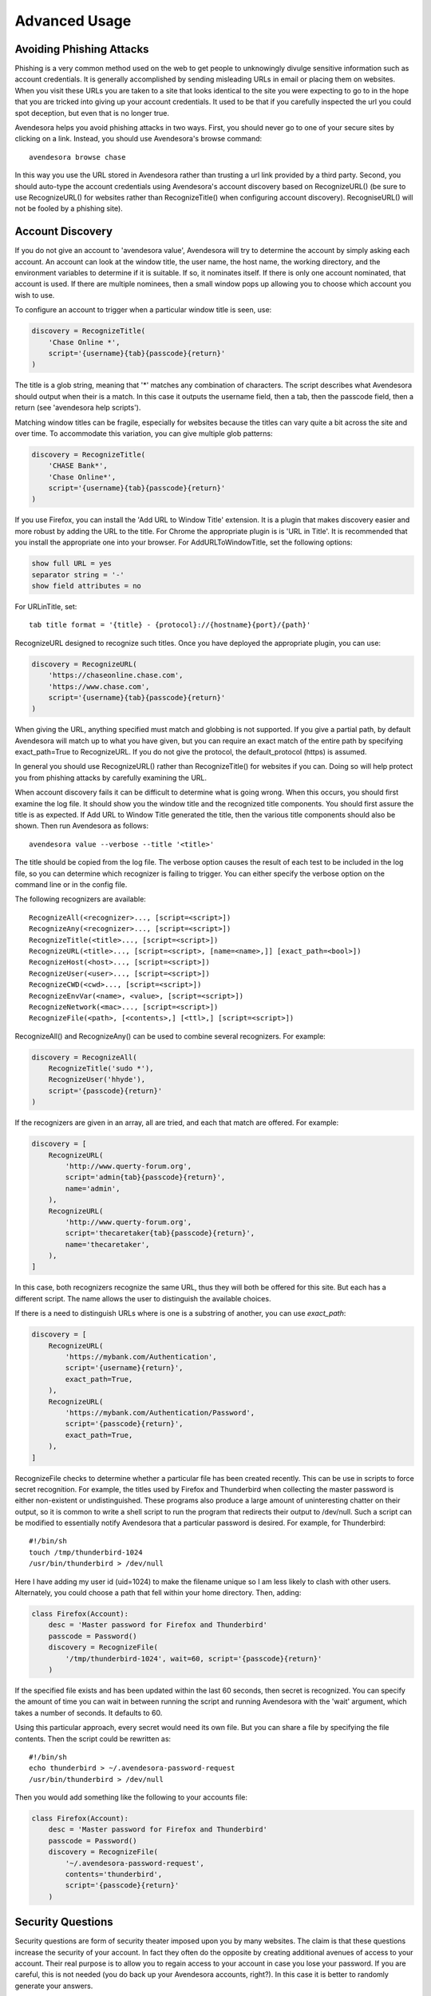 Advanced Usage
==============

.. index::
    single: phishing

.. _phishing:

Avoiding Phishing Attacks
-------------------------

Phishing is a very common method used on the web to get people to
unknowingly divulge sensitive information such as account
credentials.  It is generally accomplished by sending misleading
URLs in email or placing them on websites. When you visit these
URLs you are taken to a site that looks identical to the site you
were expecting to go to in the hope that you are tricked into giving
up your account credentials.  It used to be that if you carefully
inspected the url you could spot deception, but even that is no
longer true.

Avendesora helps you avoid phishing attacks in two ways. First, you
should never go to one of your secure sites by clicking on a link.
Instead, you should use Avendesora's browse command::

    avendesora browse chase

In this way you use the URL stored in Avendesora rather than
trusting a url link provided by a third party. Second, you should
auto-type the account credentials using Avendesora's account
discovery based on RecognizeURL() (be sure to use RecognizeURL() for
websites rather than RecognizeTitle() when configuring account
discovery). RecogniseURL() will not be fooled by a phishing site).


.. index::
    single: discovery
    single: account discovery

.. _discovery:

Account Discovery
-----------------

If you do not give an account to 'avendesora value', Avendesora will
try to determine the account by simply asking each account. An
account can look at the window title, the user name, the host name,
the working directory, and the environment variables to determine if
it is suitable. If so, it nominates itself. If there is only one
account nominated, that account is used. If there are multiple
nominees, then a small window pops up allowing you to choose
which account you wish to use.

.. index::
    single: RecognizeTitle

To configure an account to trigger when a particular window title is
seen, use:

.. code-block:: python

    discovery = RecognizeTitle(
        'Chase Online *',
        script='{username}{tab}{passcode}{return}'
    )

The title is a glob string, meaning that '*' matches any combination
of characters. The script describes what Avendesora should output
when their is a match. In this case it outputs the username field,
then a tab, then the passcode field, then a return (see 'avendesora
help scripts').

Matching window titles can be fragile, especially for websites
because the titles can vary quite a bit across the site and over
time. To accommodate this variation, you can give multiple glob
patterns:

.. code-block:: python

    discovery = RecognizeTitle(
        'CHASE Bank*',
        'Chase Online*',
        script='{username}{tab}{passcode}{return}'
    )

.. index::
    single: RecognizeURL

If you use Firefox, you can install the 'Add URL to Window Title'
extension.  It is a plugin that makes discovery easier and more
robust by adding the URL to the title.  For Chrome the appropriate
plugin is  is 'URL in Title'.  It is recommended that you install
the appropriate one into your browser.  For AddURLToWindowTitle, set
the following options:

.. code-block:: python

    show full URL = yes
    separator string = '-'
    show field attributes = no

For URLinTitle, set::

    tab title format = '{title} - {protocol}://{hostname}{port}/{path}'

RecognizeURL designed to recognize such titles. Once you have
deployed the appropriate plugin, you can use:

.. code-block:: python

    discovery = RecognizeURL(
        'https://chaseonline.chase.com',
        'https://www.chase.com',
        script='{username}{tab}{passcode}{return}'
    )

When giving the URL, anything specified must match and globbing is
not supported. If you give a partial path, by default Avendesora
will match up to what you have given, but you can require an exact
match of the entire path by specifying exact_path=True to
RecognizeURL.  If you do not give the protocol, the default_protocol
(https) is assumed.

In general you should use RecognizeURL() rather than
RecognizeTitle() for websites if you can. Doing so will help protect
you from phishing attacks by carefully examining the URL.

When account discovery fails it can be difficult to determine what
is going wrong. When this occurs, you should first examine the log
file. It should show you the window title and the recognized title
components. You should first assure the title is as expected. If Add
URL to Window Title generated the title, then the various title
components should also be shown.  Then run Avendesora as follows::

    avendesora value --verbose --title '<title>'

The title should be copied from the log file. The verbose option
causes the result of each test to be included in the log file, so
you can determine which recognizer is failing to trigger.  You can
either specify the verbose option on the command line or in the
config file.

The following recognizers are available::

    RecognizeAll(<recognizer>..., [script=<script>])
    RecognizeAny(<recognizer>..., [script=<script>])
    RecognizeTitle(<title>..., [script=<script>])
    RecognizeURL(<title>..., [script=<script>, [name=<name>,]] [exact_path=<bool>])
    RecognizeHost(<host>..., [script=<script>])
    RecognizeUser(<user>..., [script=<script>])
    RecognizeCWD(<cwd>..., [script=<script>])
    RecognizeEnvVar(<name>, <value>, [script=<script>])
    RecognizeNetwork(<mac>..., [script=<script>])
    RecognizeFile(<path>, [<contents>,] [<ttl>,] [script=<script>])

.. index::
    single: RecognizeAll
    single: RecognizeAny

RecognizeAll() and RecognizeAny() can be used to combine several
recognizers. For example:

.. code-block:: python

    discovery = RecognizeAll(
        RecognizeTitle('sudo *'),
        RecognizeUser('hhyde'),
        script='{passcode}{return}'
    )

If the recognizers are given in an array, all are tried, and each
that match are offered. For example:

.. code-block:: python

    discovery = [
        RecognizeURL(
            'http://www.querty-forum.org',
            script='admin{tab}{passcode}{return}',
            name='admin',
        ),
        RecognizeURL(
            'http://www.querty-forum.org',
            script='thecaretaker{tab}{passcode}{return}',
            name='thecaretaker',
        ),
    ]

In this case, both recognizers recognize the same URL, thus they
will both be offered for this site.  But each has a different
script. The name allows the user to distinguish the available
choices.

If there is a need to distinguish URLs where is one is a substring
of another, you can use *exact_path*:

.. code-block:: python

    discovery = [
        RecognizeURL(
            'https://mybank.com/Authentication',
            script='{username}{return}',
            exact_path=True,
        ),
        RecognizeURL(
            'https://mybank.com/Authentication/Password',
            script='{passcode}{return}',
            exact_path=True,
        ),
    ]

.. index::
    single: RecognizeFile

RecognizeFile checks to determine whether a particular file has been
created recently.  This can be use in scripts to force secret
recognition.  For example, the titles used by Firefox and
Thunderbird when collecting the master password is either
non-existent or undistinguished.  These programs also produce a
large amount of uninteresting chatter on their output, so it is
common to write a shell script to run the program that redirects
their output to /dev/null.  Such a script can be modified to
essentially notify Avendesora that a particular password is desired.
For example, for Thunderbird::

    #!/bin/sh
    touch /tmp/thunderbird-1024
    /usr/bin/thunderbird > /dev/null

Here I have adding my user id (uid=1024) to make the filename unique
so I am less likely to clash with other users. Alternately, you
could choose a path that fell within your home directory. Then,
adding:

.. code-block:: python

    class Firefox(Account):
        desc = 'Master password for Firefox and Thunderbird'
        passcode = Password()
        discovery = RecognizeFile(
            '/tmp/thunderbird-1024', wait=60, script='{passcode}{return}'
        )

If the specified file exists and has been updated within the last 60
seconds, then secret is recognized.  You can specify the amount of
time you can wait in between running the script and running
Avendesora with the 'wait' argument, which takes a number of
seconds.  It defaults to 60.

Using this particular approach, every secret would need its own
file. But you can share a file by specifying the file contents.
Then the script could be rewritten as::

    #!/bin/sh
    echo thunderbird > ~/.avendesora-password-request
    /usr/bin/thunderbird > /dev/null

Then you would add something like the following to your accounts file:

.. code-block:: python

    class Firefox(Account):
        desc = 'Master password for Firefox and Thunderbird'
        passcode = Password()
        discovery = RecognizeFile(
            '~/.avendesora-password-request',
            contents='thunderbird',
            script='{passcode}{return}'
        )


.. index::
    single: questions
    single: security questions
    single: chalenge questions

.. _questions:

Security Questions
------------------

Security questions are form of security theater imposed upon you by
many websites. The claim is that these questions increase the
security of your account. In fact they often do the opposite by
creating additional avenues of access to your account. Their real
purpose is to allow you to regain access to your account in case you
lose your password. If you are careful, this is not needed (you do
back up your Avendesora accounts, right?). In this case it is better
to randomly generate your answers.

Security questions are handled by adding something like the
following to your account:

.. code-block:: python

    questions = [
        Question('oldest aunt'),
        Question('title of first job'),
        Question('oldest uncle'),
        Question('savings goal'),
        Question('childhood vacation spot'),
    ]

The string identifying the question does not need to contain the
question verbatim, a abbreviated version is sufficient as long as it
allows you to distinguish the question.  The questions are given as
an array, and so are accessed with an index that starts at 0. Thus,
to get the answer to who is your 'oldest aunt', you would use::

    > avendesora value <accountname> 0
    questions.0 (oldest aunt): ampere reimburse duster

You can get a list of your questions so you can identify which index
to use with::

    > avenedesora values <accountname>
    ...
    questions:
        0: oldest aunt <reveal with 'avendesora value <accountname> questions.0'>
        1: title of first job <reveal with 'avendesora value <accountname> questions.1'>
        2: oldest uncle <reveal with 'avendesora value <accountname> questions.2'>
        3: savings goal <reveal with 'avendesora value <accountname> questions.3'>
        4: childhood vacation spot <reveal with 'avendesora value <accountname> questions.4'>
    ...

By default, Avendesora generates a response that consists of 3
random words. This makes it easy to read to a person over the phone
if asked to confirm your identity.  Occasionally you will not be
able to enter your own answer, but must choose one that is offered
to you. In this case, you can specify the answer as part of the
question:

.. code-block:: python

    questions = [
        Question('favorite fruit', answer='grapes'),
        Question('first major city visited', answer='paris'),
        Question('favorite subject', answer='history'),
    ]

When giving the answers you may want to conceal them to protect them
from casual observation.

Be aware that the question is used as a seed when generating the
answer, so if you change the question in any way it changes the
answer.


.. index::
    single: scripts

.. _scripts:

Scripts
-------

Scripts are strings that contain embedded account attributes.  For
example:

.. code-block:: python

    'username: {username}, password: {passcode}'

When processed by Advendesora the attributes are replaced by their
value from the chosen account.  For example, this script might
be rendered as::

    username: jman, password: R7ibHyPjWtG2

Scripts are useful if you need to combine an account value with
other text, if you need to combine more than one account value, or
if you want quick access to something that would otherwise need an
additional key.

For example, consider an account for your wireless router, which
might hold several passwords, one for administrative access and one
or more for the network passwords.  Such an account might look like:

.. code-block:: python

    class WiFi(Account):
        username = 'admin'
        passcode = Passphrase()
        networks = ["Occam's Router", "Occam's Router (guest)"]
        network_passwords = [Passphrase(), Passphrase()]
        privileged = Script('SSID: {networks.0}, password: {network_passwords.0}')
        guest = Script('SSID: {networks.1}, password: {network_passwords.1}')

Now the credentials for the privileged network are accessed with::

    > avendesora value wifi privileged
    SSID: Occam's Router, password: overdraw cactus devotion saying

Most account attributes that expect a string can also accept a
script given in this manner.

You can also give a script rather than a field on the command line
when running the value command::

    > avendesora value scc '{username}: {passcode}'
    jman: R7ibHyPjWtG2

It is also possible to specify a script for the value of the
*default* attribute. This attribute allows you to specify the
default field (which attribute name and key to use if one is not
given on the command line).  It also accepts a script rather than a
field, but in this case it should be a simple string and not an
instance of the Script class.  If you passed it as a Script, it
would be expanded before being interpreted as a field name, and so
would result in a 'not found' error.

.. code-block:: python

    class SCC(Acount):
        aliases = 'scc'
        username = 'jman'
        password = PasswordRecipe('12 2u 2d 2s')
        default = 'username: {username}, password: {password}'

You can access the script by simply not providing a field::

    > avendesora value scc
    username: jman, password: *m7Aqj=XBAs7

Finally, you pass a script to the account discovery recognizers.
They specify the action that should be taken when a particular
recognizer triggers. These scripts would also be simple strings and
not instances of the Script class. For example, this recognizer
could be used to recognize Gmail:

.. code-block:: python

    discovery = [
        RecognizeURL(
            'https://accounts.google.com/ServiceLogin',
            script='{username}{return}{sleep 1.5}{passcode}{return}'
        ),
        RecognizeURL(
            'https://accounts.google.com/signin/challenge',
            script='{questions.0}{return}'
        ),
    ]

Besides the account attributes, you can use several other special
attributes including: *{tab}*, *{return}*, and *{sleep N}*.  *{tab}* is
replaced by a tab character, *{return}* is replaced by a carriage
return character, and *{sleep N}* causes a pause of N seconds. The
sleep function is only active when autotyping after account
discovery.


.. index::
    single: stealth accounts

.. _stealth accounts:

Stealth Accounts
----------------

Normally Avendesora uses information from an account that is
contained in an account file to generate the secrets for that
account. In some cases, the presence of the account itself, even
though it is contained within an encrypted file can be problematic.
The mere presence of an encrypted file may result in you being
compelled to open it. For the most damaging secrets, it is best if
there is no evidence that the secret exists at all. This is the
purpose of stealth accounts. (Misdirection is an alternative to
stealth accounts; see 'avendesora help misdirection').

Generally one uses the predefined stealth accounts, which all have
names that are descriptive of the form of the secret they generate,
for example word4 generates a 4-word pass phrase (also referred as
the xkcd pattern)::

    > avendesora value word4
    account: my_secret_account
    gulch sleep scone halibut

The predefined accounts are kept in
~/.config/avendesora/stealth_accounts.  You are free to add new
accounts or modify the existing accounts.

Stealth accounts are subclasses of the StealthAccount class. These
accounts differ from normal accounts in that they do not contribute
the account name to the secrets generators for use as a seed.
Instead, the user is requested to provide the account name every
time the secret is generated. The secret depends strongly
on this account name, so it is essential you give precisely the same
name each time. The term 'account name' is being use here, but you
can enter any text you like.  Best to make this text very difficult
to guess if you are concerned about being compelled to disclose your
GPG keys.

The secret generator will combine the account name with the master
seed before generating the secret. This allows you to use simple
predictable account names and still get an unpredictable secret.
The master seed used is taken from master_seed in the file
that contains the stealth account if it exists, or the user_key if
it does not. By default the stealth accounts file does not contain a
master seed, which makes it difficult to share stealth accounts.
You can create additional stealth account files that do contain
master seeds that you can share with your associates.


.. index::
    single: misdirection

.. _misdirection:

Misdirection
------------

One way to avoid being compelled to disclose a secret is to disavow
any knowledge of the secret.  However, the presence of an account in
Avendesora that pertains to that secret undercuts this argument.
This is the purpose of stealth accounts. They allow you to generate
secrets for accounts for which Avendesora has no stored information.
In this case Avendesora asks you for the minimal amount of
information that it needs to generate the secret. However in some
cases, the amount of information that must be retained is simply too
much to keep in your head. In that case another approach, referred
to as secret misdirection, can be used.

With secret misdirection, you do not disavow any knowledge of the
secret, instead you say your knowledge is out of date. So you would
say something like "I changed the password and then forgot it", or
"The account is closed". To support this ruse, you must use the
--seed (or -S) option to 'avendsora value' when generating your
secret (secrets misdirection only works with generated passwords,
not stored passwords). This causes Avendesora to ask you for an
additional seed at the time you request the secret. If you do not
use --seed or you do and give the wrong seed, you will get a
different value for your secret.  In effect, using --seed when
generating the original value of the secret causes Avendesora to
generate the wrong secret by default, allowing you to say "See, I
told you it would not work". But when you want it to work, you just
interactively provide the correct seed.

You would typically only use misdirection for secrets you are
worried about being compelled to disclose. So it behooves you to use
an unpredictable additional seed for these secrets to reduce the
chance someone could guess it.

Be aware that when you employ misdirection on a secret, the value of
the secret stored in the archive will not be the true value, it
will instead be the misdirected value.


.. index::
    single: sollaboration

.. _sollaboration:

Collaborating with a Partner
----------------------------

If you share an accounts file with a partner, then either partner
can create new secrets and the other partner can reproduce their
values once a small amount of relatively non-confidential
information is shared. This works because the security of the
generated secrets is based on the master seed, and that seed is
contained in the accounts file that is shared in a secure manner
once at the beginning.  For example, imagine one partner creates an
account at the US Postal Service website and then informs the
partner that the name of the new account is usps and the username is
justus.  That is enough information for the second partner to
generate the password and login. And notice that the necessary
information can be shared over an insecure channel. For example, it
could be sent in a text message or from a phone where trustworthy
encryption is not available.

The first step in using Avendesora to collaborate with a partner is
for one of the partners to generate and then share an accounts file
that is dedicated to the shared accounts.  This file contains the
master seed, and it is critical to keep this value secure. Thus, it
is recommended that the shared file be encrypted.

Consider an example where you, Alice, are sharing accounts with your
business partner, Bob.  You have hired a contractor to run your
email server, Eve, who unbeknownst to you is reading your email in
order to steal valuable secrets.  Together, you and Bob jointly run
Teneya Enterprises. Since you expect more people will need access to
the accounts in the future, you choose to the name the file after
the company rather than your partner.  To share accounts with Bob,
you start by getting Bob's public GPG key.  Then, create the new
accounts file with something like::

    avendesora new -g alice@teneya.com -g bob@teneya.com teneya.gpg

This generates a new accounts file, ~/.config/avendesora/teneya.gpg,
and encrypts it so only you and Bob can open it.  Mail this file to
Bob. Since it is encrypted, it is to safe to send the file through
email.  Even though Eve can read this message, the accounts file is
encrypted so Eve cannot access the master seed it contains.  Bob
should put the file in ~/.config/avendesora and then add it to
accounts_files in ~/.config/avendesora/accounts_files.  You are now
ready to share accounts.

Then, one partner creates a new account and mails the account entry
to the other partner.  This entry does not contain enough
information to allow an eavesdropper such as Eve to be able to
generate the secrets, but now both partners can. At a minimum you
would need to share only the account name and the user name if one
is needed. With that, the other partner can generate the passcode.

Once you have shared an accounts file, you can also use the identity
command to prove your identity to your partner.

You cannot share secrets encrypted with Scrypt. Also, you cannot
share stealth accounts unless the file that contains the account
templates has a *master_seed* specified, which they do not by
default. You would need to create a separate file for shared stealth
account templates and add a master seed to that file manually.


.. index::
    single: challenge response
    single: confirming identity

.. _confirming identity:

Confirming Identity of a Partner
--------------------------------

The identity command allows you to generate a response to any challenge.
The response identifies you to a remote partner with whom you have shared
an account.

If you run the command with no arguments, it prints the list of
valid names. If you run it with no challenge, one is created for you
based on the current time and date.

If you have a remote partner to whom you wish to prove your
identity, have that partner use avendesora to generate a challenge
and a response based on your shared secret. Then the remote partner
provides you with the challenge and you run avendesora with that
challenge to generate the same response, which you provide to your
remote partner to prove your identity.

You are free to explicitly specify a challenge to start the process,
but it is important that it be unpredictable and that you not use
the same challenge twice. As such, it is recommended that you not
provide the challenge. In this situation, one is generated for you
based on the time and date.

Consider an example that illustrates the process. In this example,
Ahmed is confirming the identity of Reza, where both Ahmed and Reza
are assumed to have shared Avendesora accounts.  Ahmed runs
Avendesora as follows and remembers the response::

    > avendesora identity reza
    challenge: slouch emirate bedeck brooding
    response: spear disable local marigold

This assumes that reza is the name, with any extension removed, of
the file that Ahmed uses to contain their shared accounts.

Ahmed communicates the challenge to Reza but not the response.  Reza
then runs Avendesora with the given challenge::

    > avendesora identity ahmed slouch emirate bedeck brooding
    challenge: slouch emirate bedeck brooding
    response: spear disable local marigold

In this example, ahmed is the name of the file that Reza uses to
contain their shared accounts.

To complete the process, Reza returns the response to Ahmed, who
compares it to the response he received to confirm Reza's identity.
If Ahmed has forgotten the desired response, he can also specify the
challenge to the *identity* command to regenerate the expected
response.


.. index::
    single: phonetic alphabet
    single: alphabet, phonetic

.. _phonetic:

Phonetic Alphabet
-----------------

When on the phone it can be difficult to convey the letters in an account 
identifier or other letter sequences. To help with this *Avendesora* can convert 
the sequence to the NATO phonetic alphabet.  For example, imaging conveying the 
sequence '2WQI1T'. To do so, you can run the following::

    > avendesora phonetic 2WQI1T
    two whiskey quebec india one tango

Alternately, you can run the command without an argument, in which case it 
simply prints out the phonetic alphabet::

    > avendesora p
    Phonetic alphabet:
        Alfa      Echo      India     Mike      Quebec    Uniform   Yankee
        Bravo     Foxtrot   Juliett   November  Romeo     Victor    Zulu
        Charlie   Golf      Kilo      Oscar     Sierra    Whiskey
        Delta     Hotel     Lima      Papa      Tango     X-ray

Now you can easily do the conversion yourself. Having *Avendesora* do the 
conversion for you helps you distinguish similar looking characters such as 
I and 1 and O and 0.
